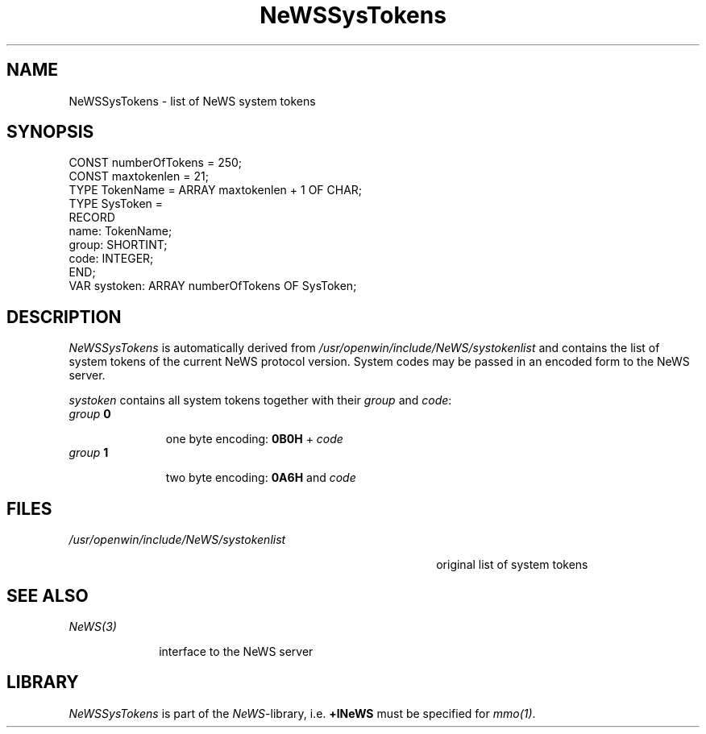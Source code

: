 .\" --------------------------------------
.\" Oberon System Documentation  AFB  3/92
.\" (c) University of Ulm, SAI, D-7900 Ulm
.\" --------------------------------------
.de Pg
.nf
.ie t \{\
.	sp 0.3v
.	ps 9
.	ft CW
.\}
.el .sp 1v
..
.de Pe
.ie t \{\
.	ps
.	ft P
.	sp 0.3v
.\}
.el .sp 1v
.fi
..
'\"----------------------------------------------------------------------------
.de Tb
.br
.nr Tw \w'\\$1MMM'
.in +\\n(Twu
..
.de Te
.in -\\n(Twu
..
.de Tp
.br
.ne 2v
.in -\\n(Twu
\fI\\$1\fP
.br
.in +\\n(Twu
.sp -1
..
'\"----------------------------------------------------------------------------
'\" Is [prefix]
'\" Ic capability
'\" If procname params [rtype]
'\" Ef
'\"----------------------------------------------------------------------------
.de Is
.br
.ie \\n(.$=1 .ds iS \\$1
.el .ds iS "
.nr I1 5
.nr I2 5
.in +\\n(I1
..
.de Ic
.sp .3
.in -\\n(I1
.nr I1 5
.nr I2 2
.in +\\n(I1
.ti -\\n(I1
If
\.I \\$1
\.B IN
\.IR caps :
.br
..
.de If
.ne 3v
.sp 0.3
.ti -\\n(I2
.ie \\n(.$=3 \fI\\$1\fP: \fBPROCEDURE\fP(\\*(iS\\$2) : \\$3;
.el \fI\\$1\fP: \fBPROCEDURE\fP(\\*(iS\\$2);
.br
..
.de Ef
.in -\\n(I1
.sp 0.3
..
'\"----------------------------------------------------------------------------
'\"	Strings - made in Ulm (tm 8/87)
'\"
'\"				troff or new nroff
'ds A \(:A
'ds O \(:O
'ds U \(:U
'ds a \(:a
'ds o \(:o
'ds u \(:u
'ds s \(ss
'\"
'\"     international character support
.ds ' \h'\w'e'u*4/10'\z\(aa\h'-\w'e'u*4/10'
.ds ` \h'\w'e'u*4/10'\z\(ga\h'-\w'e'u*4/10'
.ds : \v'-0.6m'\h'(1u-(\\n(.fu%2u))*0.13m+0.06m'\z.\h'0.2m'\z.\h'-((1u-(\\n(.fu%2u))*0.13m+0.26m)'\v'0.6m'
.ds ^ \\k:\h'-\\n(.fu+1u/2u*2u+\\n(.fu-1u*0.13m+0.06m'\z^\h'|\\n:u'
.ds ~ \\k:\h'-\\n(.fu+1u/2u*2u+\\n(.fu-1u*0.13m+0.06m'\z~\h'|\\n:u'
.ds C \\k:\\h'+\\w'e'u/4u'\\v'-0.6m'\\s6v\\s0\\v'0.6m'\\h'|\\n:u'
.ds v \\k:\(ah\\h'|\\n:u'
.ds , \\k:\\h'\\w'c'u*0.4u'\\z,\\h'|\\n:u'
'\"----------------------------------------------------------------------------
.ie t .ds St "\v'.3m'\s+2*\s-2\v'-.3m'
.el .ds St *
.de cC
.IP "\fB\\$1\fP"
..
'\"----------------------------------------------------------------------------
.de Op
.TP
.SM
.ie \\n(.$=2 .BI (+|\-)\\$1 " \\$2"
.el .B (+|\-)\\$1
..
.de Mo
.TP
.SM
.BI \\$1 " \\$2"
..
'\"----------------------------------------------------------------------------
.TH NeWSSysTokens 3 "Last change: 22 April 1992" "Release 0.5" "Ulm's Oberon System"
.SH NAME
NeWSSysTokens \- list of NeWS system tokens
.SH SYNOPSIS
.Pg
CONST numberOfTokens = 250;
CONST maxtokenlen = 21;
.sp 0.3
TYPE TokenName = ARRAY maxtokenlen + 1 OF CHAR;
TYPE SysToken =
   RECORD
      name: TokenName;
      group: SHORTINT;
      code: INTEGER;
   END;
.sp 0.3
VAR systoken: ARRAY numberOfTokens OF SysToken;
.Pe
.SH DESCRIPTION
.ds Tl /usr/openwin/include/NeWS/systokenlist
.I NeWSSysTokens
is automatically derived from \fI\*(Tl\fP
and contains the list of system tokens of the current
NeWS protocol version.
System codes may be passed in an encoded form to the
NeWS server.
.LP
\fIsystoken\fP contains all system tokens together
with their \fIgroup\fP and \fIcode\fP:
.Tb groupXXX
.Tp "group\fP \fB0\fP\fI"
one byte encoding: \fB0B0H\fP + \fIcode\fP
.Tp "group\fP \fB1\fP\fI"
two byte encoding: \fB0A6H\fP and \fIcode\fP
.Te
.SH FILES
.Tb \*(Tl
.Tp \*(Tl
original list of system tokens
.Te
.SH "SEE ALSO"
.Tb NeWS(3)
.Tp NeWS(3)
interface to the NeWS server
.Te
.SH LIBRARY
\fINeWSSysTokens\fP is part of the \fINeWS\fP-library,
i.e. \fB+lNeWS\fP must be specified for \fImmo(1)\fP.
.\" ---------------------------------------------------------------------------
.\" $Id: NeWSSysTok.3,v 1.2 1992/04/22 10:36:53 borchert Exp $
.\" ---------------------------------------------------------------------------
.\" $Log: NeWSSysTok.3,v $
.\" Revision 1.2  1992/04/22  10:36:53  borchert
.\" LIBRARY hint added
.\"
.\" Revision 1.1  1992/03/17  07:30:25  borchert
.\" Initial revision
.\"
.\" ---------------------------------------------------------------------------
